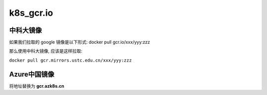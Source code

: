 ============
 k8s_gcr.io
============

中科大镜像
==========

如果我们拉取的 google 镜像是以下形式: docker pull gcr.io/xxx/yyy:zzz

那么使用中科大镜像, 应该是这样拉取:

``docker pull gcr.mirrors.ustc.edu.cn/xxx/yyy:zzz``

Azure中国镜像
=============

将地址替换为 **gcr.azk8s.cn**
